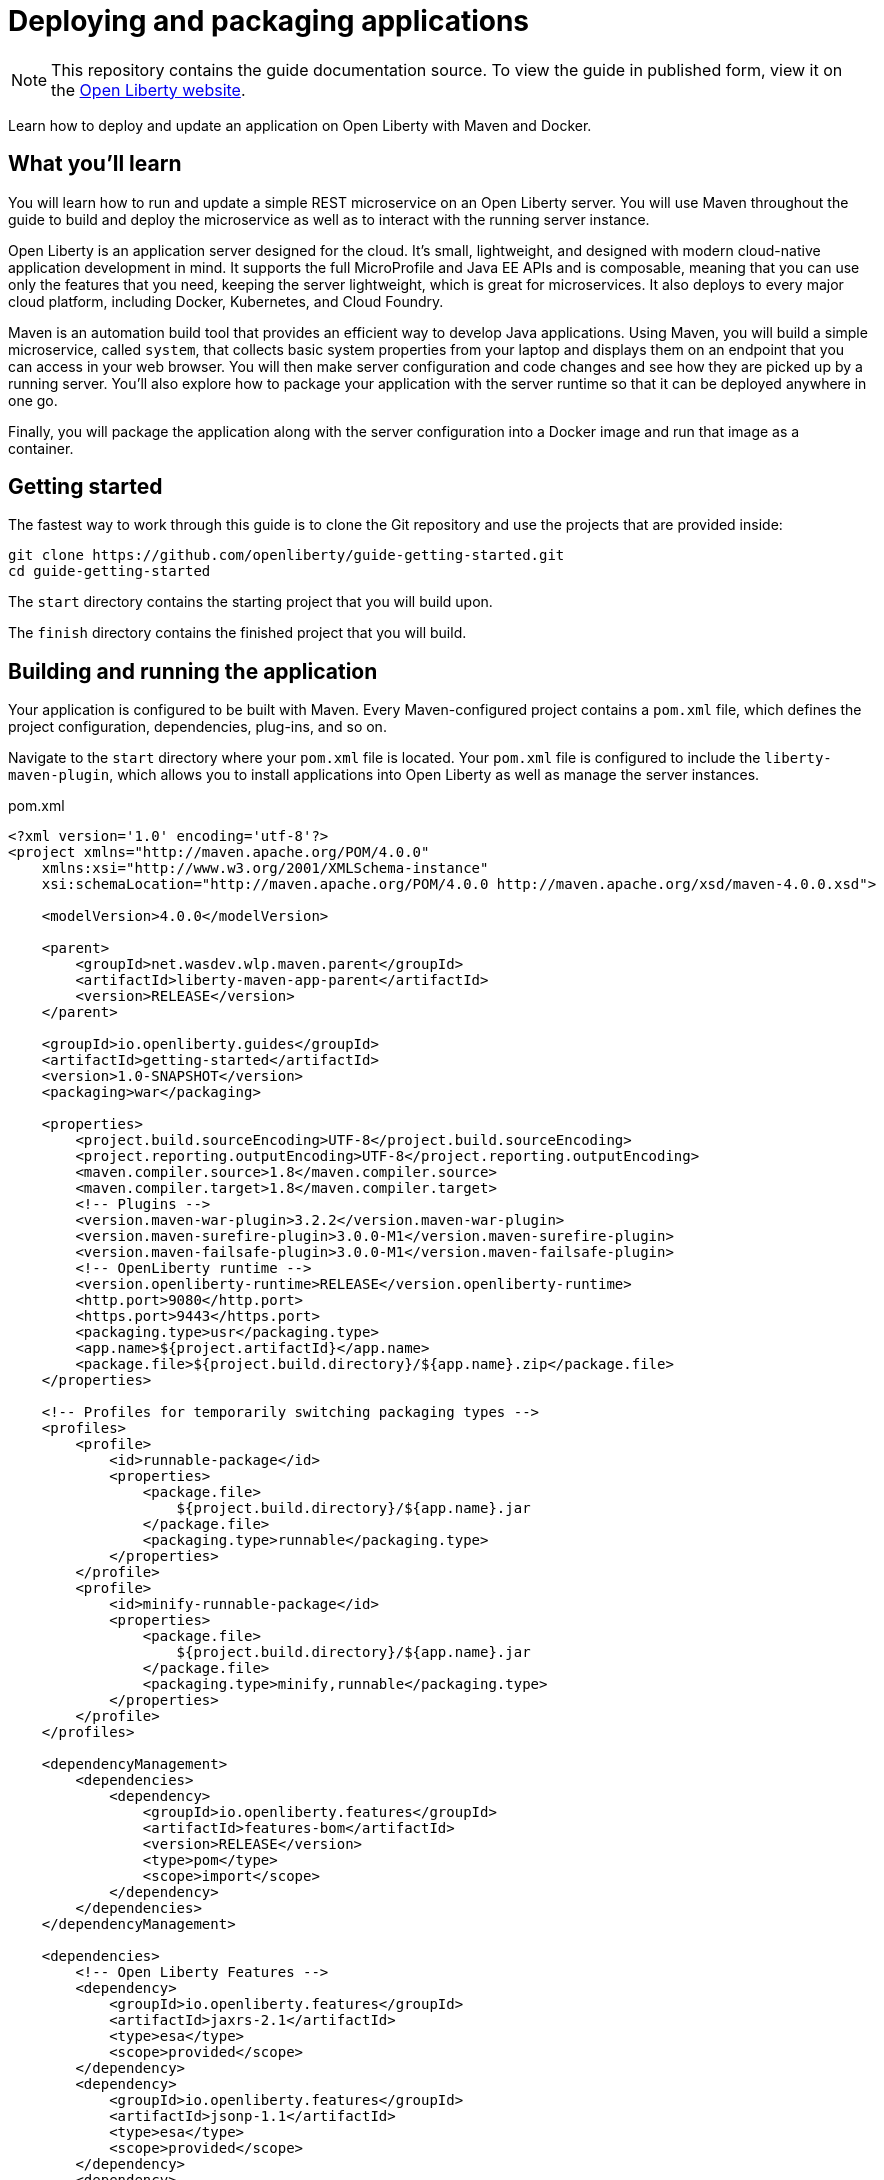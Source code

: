 // Licensed under Creative Commons Attribution-NoDerivatives
// 4.0 International (CC BY-ND 4.0)
//   https://creativecommons.org/licenses/by-nd/4.0/
//
// Contributors:
//     IBM Corporation
//
:projectid: getting-started
:page-layout: guide-multipane
:page-duration: 25 minutes
:page-releasedate: 2018-06-29
:page-guide-category: basic
:page-essential: true
:page-essential-order: 1
:page-description: Learn how to deploy and update an application on Open Liberty with Maven and Docker.
:page-tags: ['Getting Started', 'microservices', 'Docker', 'Maven']
:page-related-guides: ['maven-intro', 'rest-intro', 'docker']
:page-permalink: /guides/{projectid}
:common-includes: https://raw.githubusercontent.com/OpenLiberty/guides-common/master
:source-highlighter: prettify
:page-seo-title: Open Liberty tutorial
:page-seo-description: Find out how to run microservices on Open Liberty
:guide-author: Open Liberty
= Deploying and packaging applications

[.hidden]
NOTE: This repository contains the guide documentation source. To view the guide in published form, view it on the https://openliberty.io/guides/{projectid}.html[Open Liberty website].

Learn how to deploy and update an application on Open Liberty with Maven and Docker.

== What you'll learn

You will learn how to run and update a simple REST microservice on an Open Liberty server.
You will use Maven throughout the guide to build and deploy the microservice as well as
to interact with the running server instance.

Open Liberty is an application server designed for the cloud. It's small, lightweight,
and designed with modern cloud-native application development in mind. It supports the
full MicroProfile and Java EE APIs and is composable, meaning that you can use only the
features that you need, keeping the server lightweight, which is great for microservices.
It also deploys to every major cloud platform, including Docker, Kubernetes, and Cloud
Foundry.

Maven is an automation build tool that provides an efficient way to develop Java applications.
Using Maven, you will build a simple microservice, called `system`, that collects basic
system properties from your laptop and displays them on an endpoint that you can access
in your web browser. You will then make server configuration and code changes and see how
they are picked up by a running server. You'll also explore how to package your application
with the server runtime so that it can be deployed anywhere in one go.

Finally, you will package the application along with the server configuration into a Docker
image and run that image as a container.


// =================================================================================================
// Getting Started
// =================================================================================================
[role='command']
////
 Copyright (c) 2017, 2019 IBM Corporation and others.
 Licensed under Creative Commons Attribution-NoDerivatives
 4.0 International (CC BY-ND 4.0)
   https://creativecommons.org/licenses/by-nd/4.0/
 Contributors:
     IBM Corporation
////
== Getting started

The fastest way to work through this guide is to clone the Git repository and use the projects that are provided inside:

[source, role="command", subs="attributes"]
----
git clone https://github.com/openliberty/guide-{projectid}.git
cd guide-{projectid}
----

The `start` directory contains the starting project that you will build upon.

The `finish` directory contains the finished project that you will build.

// no "try what you'll build" necessary in this guide


// =================================================================================================
// Building and running the application
// =================================================================================================

== Building and running the application

Your application is configured to be built with Maven. Every Maven-configured project
contains a [hotspot]`pom.xml` file, which defines the project configuration, dependencies, plug-ins,
and so on.

Navigate to the `start` directory where your [hotspot]`pom.xml` file is located. Your `pom.xml` file
is configured to include the [hotspot=168-190]`liberty-maven-plugin`, which allows
you to install applications into Open Liberty as well as manage the server instances.

pom.xml
[source, XML, linenums, role="code_column"]
----
<?xml version='1.0' encoding='utf-8'?>
<project xmlns="http://maven.apache.org/POM/4.0.0"
    xmlns:xsi="http://www.w3.org/2001/XMLSchema-instance"
    xsi:schemaLocation="http://maven.apache.org/POM/4.0.0 http://maven.apache.org/xsd/maven-4.0.0.xsd">

    <modelVersion>4.0.0</modelVersion>

    <parent>
        <groupId>net.wasdev.wlp.maven.parent</groupId>
        <artifactId>liberty-maven-app-parent</artifactId>
        <version>RELEASE</version>
    </parent>

    <groupId>io.openliberty.guides</groupId>
    <artifactId>getting-started</artifactId>
    <version>1.0-SNAPSHOT</version>
    <packaging>war</packaging>

    <properties>
        <project.build.sourceEncoding>UTF-8</project.build.sourceEncoding>
        <project.reporting.outputEncoding>UTF-8</project.reporting.outputEncoding>
        <maven.compiler.source>1.8</maven.compiler.source>
        <maven.compiler.target>1.8</maven.compiler.target>
        <!-- Plugins -->
        <version.maven-war-plugin>3.2.2</version.maven-war-plugin>
        <version.maven-surefire-plugin>3.0.0-M1</version.maven-surefire-plugin>
        <version.maven-failsafe-plugin>3.0.0-M1</version.maven-failsafe-plugin>
        <!-- OpenLiberty runtime -->
        <version.openliberty-runtime>RELEASE</version.openliberty-runtime>
        <http.port>9080</http.port>
        <https.port>9443</https.port>
        <packaging.type>usr</packaging.type>
        <app.name>${project.artifactId}</app.name>
        <package.file>${project.build.directory}/${app.name}.zip</package.file>
    </properties>

    <!-- Profiles for temporarily switching packaging types -->
    <profiles>
        <profile>
            <id>runnable-package</id>
            <properties>
                <package.file>
                    ${project.build.directory}/${app.name}.jar
                </package.file>
                <packaging.type>runnable</packaging.type>
            </properties>
        </profile>
        <profile>
            <id>minify-runnable-package</id>
            <properties>
                <package.file>
                    ${project.build.directory}/${app.name}.jar
                </package.file>
                <packaging.type>minify,runnable</packaging.type>
            </properties>
        </profile>
    </profiles>

    <dependencyManagement>
        <dependencies>
            <dependency>
                <groupId>io.openliberty.features</groupId>
                <artifactId>features-bom</artifactId>
                <version>RELEASE</version>
                <type>pom</type>
                <scope>import</scope>
            </dependency>
        </dependencies>
    </dependencyManagement>

    <dependencies>
        <!-- Open Liberty Features -->
        <dependency>
            <groupId>io.openliberty.features</groupId>
            <artifactId>jaxrs-2.1</artifactId>
            <type>esa</type>
            <scope>provided</scope>
        </dependency>
        <dependency>
            <groupId>io.openliberty.features</groupId>
            <artifactId>jsonp-1.1</artifactId>
            <type>esa</type>
            <scope>provided</scope>
        </dependency>
        <dependency>
            <groupId>io.openliberty.features</groupId>
            <artifactId>cdi-2.0</artifactId>
            <type>esa</type>
            <scope>provided</scope>
        </dependency>
        <dependency>
            <groupId>io.openliberty.features</groupId>
            <artifactId>mpMetrics-2.0</artifactId>
            <type>esa</type>
            <scope>provided</scope>
        </dependency>
        <dependency>
            <groupId>io.openliberty.features</groupId>
            <artifactId>mpHealth-2.0</artifactId>
            <type>esa</type>
            <scope>provided</scope>
        </dependency>
        <!-- For tests -->
        <dependency>
            <groupId>junit</groupId>
            <artifactId>junit</artifactId>
            <version>4.12</version>
            <scope>test</scope>
        </dependency>
        <dependency>
            <groupId>org.apache.cxf</groupId>
            <artifactId>cxf-rt-rs-client</artifactId>
            <version>3.2.6</version>
            <scope>test</scope>
        </dependency>
        <dependency>
            <groupId>org.apache.cxf</groupId>
            <artifactId>cxf-rt-rs-extension-providers</artifactId>
            <version>3.2.6</version>
            <scope>test</scope>
        </dependency>
        <dependency>
            <groupId>org.glassfish</groupId>
            <artifactId>javax.json</artifactId>
            <version>1.0.4</version>
            <scope>test</scope>
        </dependency>
        <!-- Support for JDK 9 and above -->
        <dependency>
            <groupId>javax.xml.bind</groupId>
            <artifactId>jaxb-api</artifactId>
            <version>2.3.1</version>
	    <scope>test</scope>
        </dependency>
        <dependency>
            <groupId>com.sun.xml.bind</groupId>
            <artifactId>jaxb-core</artifactId>
            <version>2.3.0.1</version>
	    <scope>test</scope>
        </dependency>
        <dependency>
            <groupId>com.sun.xml.bind</groupId>
            <artifactId>jaxb-impl</artifactId>
            <version>2.3.2</version>
	    <scope>test</scope>
        </dependency>
        <dependency>
            <groupId>javax.activation</groupId>
            <artifactId>activation</artifactId>
            <version>1.1.1</version>
	    <scope>test</scope>
        </dependency>
    </dependencies>

    <build>
        <finalName>${project.artifactId}</finalName>
        <plugins>
            <plugin>
                <groupId>org.apache.maven.plugins</groupId>
                <artifactId>maven-war-plugin</artifactId>
                <version>${version.maven-war-plugin}</version>
                <configuration>
                    <failOnMissingWebXml>false</failOnMissingWebXml>
                    <packagingExcludes>pom.xml</packagingExcludes>
                </configuration>
            </plugin>
            <!-- Enable liberty-maven plugin -->
            <plugin>
                <groupId>net.wasdev.wlp.maven.plugins</groupId>
                <artifactId>liberty-maven-plugin</artifactId>
                <configuration>
                    <assemblyArtifact>
                        <groupId>io.openliberty</groupId>
                        <artifactId>openliberty-runtime</artifactId>
                        <version>${version.openliberty-runtime}</version>
                        <type>zip</type>
                    </assemblyArtifact>
                    <serverName>GettingStartedServer</serverName>
                    <stripVersion>true</stripVersion>
                    <configFile>src/main/liberty/config/server.xml</configFile>
                    <looseApplication>true</looseApplication>
                    <packageFile>${package.file}</packageFile>
                    <include>${packaging.type}</include>
                    <bootstrapProperties>
                        <default.http.port>${http.port}</default.http.port>
                        <default.https.port>${https.port}</default.https.port>
                        <app.context.root>${app.name}</app.context.root>
                    </bootstrapProperties>
                </configuration>
            </plugin>
            <!-- Plugin to run unit tests -->
            <plugin>
                <groupId>org.apache.maven.plugins</groupId>
                <artifactId>maven-surefire-plugin</artifactId>
                <version>${version.maven-surefire-plugin}</version>
                <executions>
                    <execution>
                        <phase>test</phase>
                        <id>default-test</id>
                        <configuration>
                            <excludes>
                                <exclude>**/it/**</exclude>
                            </excludes>
                            <reportsDirectory>
                                ${project.build.directory}/test-reports/unit
                            </reportsDirectory>
                        </configuration>
                    </execution>
                </executions>
                <configuration>
                    <skipTests>${skipTests}</skipTests>
                </configuration>
            </plugin>
            <!-- Plugin to run functional tests -->
            <plugin>
                <groupId>org.apache.maven.plugins</groupId>
                <artifactId>maven-failsafe-plugin</artifactId>
                <version>${version.maven-failsafe-plugin}</version>
                <executions>
                    <execution>
                        <phase>integration-test</phase>
                        <id>integration-test</id>
                        <goals>
                            <goal>integration-test</goal>
                        </goals>
                        <configuration>
                            <includes>
                                <include>**/it/**</include>
                            </includes>
                            <systemPropertyVariables>
                                <liberty.test.port>${http.port}</liberty.test.port>
                                <war.name>${app.name}</war.name>
                            </systemPropertyVariables>
                        </configuration>
                    </execution>
                    <execution>
                        <id>verify-results</id>
                        <goals>
                            <goal>verify</goal>
                        </goals>
                    </execution>
                </executions>
                <configuration>
                    <summaryFile>
                        ${project.build.directory}/test-reports/it/failsafe-summary.xml
                    </summaryFile>
                    <reportsDirectory>
                        ${project.build.directory}/test-reports/it
                    </reportsDirectory>
                </configuration>
            </plugin>
        </plugins>
    </build>
</project>
----

To begin, build the `system` microservice that is provided and deploy it to Open Liberty
by running the Maven `install` phase and the Maven `liberty:run-server` goal from the
`start` directory:

[role='command']
```
mvn install liberty:run-server
```

The `mvn` command initiates a Maven build, during which the `target` directory is created
to store all build-related files.

The `install` argument specifies the Maven `install` phase. During this phase, the
application is built and packaged into a `.war` file, an Open Liberty server runtime is
downloaded and installed into the `target/liberty/wlp` directory, a server instance is
created and configured in the `target/liberty/wlp/usr/servers/GettingStartedServer`
directory, and the application is installed into that server via https://www.ibm.com/support/knowledgecenter/en/SSEQTP_liberty/com.ibm.websphere.wlp.doc/ae/rwlp_loose_applications.html[loose config^].

The `liberty:run-server` argument specifies the Open Liberty `run-server` goal, which
starts an Open Liberty server instance in the foreground.

For more information on the Liberty Maven plug-in, see its https://github.com/WASdev/ci.maven[GitHub repository^].

When the server begins starting up, various messages display in your active shell. Wait
for the following message, which indicates that the server startup is complete:

[source, role="no_copy"]
----
[INFO] [AUDIT] CWWKF0011I: The server GettingStartedServer is ready to run a smarter planet.
----

To access the `system` microservice, visit the http://localhost:9080/system/properties[http://localhost:9080/system/properties^] URL,
and you'll see a list of the various system properties of your JVM:

[source, JSON, role="no_copy"]
----
{
    "os.name": "Mac OS X",
    "java.version": "1.8.0_151",
    ...
}
----

Later, when you need to stop the server, simply press `CTRL+C` in the shell session where
you ran the server, or run the `liberty:stop-server` goal from the `start` directory in
another shell session:

[role='command']
```
mvn liberty:stop-server
```

// =================================================================================================
// Updating the server configuration without restarting the server
// =================================================================================================

== Updating the server configuration without restarting the server

When you update the server configuration files, you can run the `mvn package` command to
invoke the Maven `package` phase that executes various Maven goals that repackage the
server.

Try updating the server configuration while the server is running. If you stopped the
server, start it again before you proceed. The `system` microservice does not currently
include health monitoring to report whether the server and the microservice that it runs
are healthy. You can add health reports with the MicroProfile Health feature, which adds
a `/health` endpoint to your application. If you try to access this endpoint now at the
http://localhost:9080/health/[http://localhost:9080/health/^] URL, you see a 404 error because the `/health` endpoint
does not yet exist:

[source, role="no_copy"]
----
Error 404: java.io.FileNotFoundException: SRVE0190E: File not found: /health
----

To add the MicroProfile Health feature to the server, include the [hotspot=7]`mpHealth`
feature in the [hotspot]`server.xml`.

[role="code_command hotspot", subs="quotes"]
----
#Replace the server configuration file.#
`src/main/liberty/config/server.xml`
----

server.xml
[source, xml, linenums, role='code_column']
----
<server description="Sample Liberty server">
    <featureManager>
        <feature>jaxrs-2.1</feature>
        <feature>jsonp-1.1</feature>
        <feature>cdi-2.0</feature>
        <feature>mpMetrics-2.0</feature>
        <feature>mpHealth-2.0</feature>
        <feature>mpConfig-1.3</feature>
    </featureManager>

    <applicationManager autoExpand="true" />
    <quickStartSecurity userName="admin" userPassword="adminpwd" />
    <keyStore id="defaultKeyStore" password="mpKeystore" />
    <httpEndpoint host="*" httpPort="${default.http.port}"
        httpsPort="${default.https.port}" id="defaultHttpEndpoint"/>

    <variable name="io_openliberty_guides_system_inMaintenance" value="false"/>

    <webApplication location="getting-started.war" contextRoot="/"/>
</server>
----

Next, open a new shell session, navigate to the `start` directory, and repackage the server:
[role='command']
```
mvn package
```

When enabled, the [hotspot=7]`mpHealth` feature automatically adds a `/health` endpoint
to the application. You can see the server being updated in the server log that's
displayed in your first shell session:

[source, role="no_copy"]
----
[INFO] [AUDIT] CWWKG0016I: Starting server configuration update.
[INFO] [AUDIT] CWWKT0017I: Web application removed (default_host): http://foo:9080/
[INFO] [AUDIT] CWWKZ0009I: The application io.openliberty.guides.getting-started has stopped successfully.
[INFO] [AUDIT] CWWKG0017I: The server configuration was successfully updated in 0.284 seconds.
[INFO] [AUDIT] CWWKT0016I: Web application available (default_host): http://foo:9080/health/
[INFO] [AUDIT] CWWKF0012I: The server installed the following features: [mpHealth-1.0].
[INFO] [AUDIT] CWWKF0008I: Feature update completed in 0.285 seconds.
[INFO] [AUDIT] CWWKT0016I: Web application available (default_host): http://foo:9080/
[INFO] [AUDIT] CWWKZ0003I: The application io.openliberty.guides.getting-started updated in 0.173 seconds.
----

Try to access the `/health` endpoint again by visiting the http://localhost:9080/health[http://localhost:9080/health^]
URL. This time you'll see the following JSON:

[source, JSON, role="no_copy"]
----
{
    "checks":[],
    "outcome":"UP"
}
----

You now have a means of verifying if your server is up and running.


// =================================================================================================
// Updating the source code without restarting the server
// =================================================================================================

== Updating the source code without restarting the server

The JAX-RS application that contains your `system` microservice is configured as a loose
application, meaning that it runs in a server from its `.class` file and other artifacts.
Open Liberty automatically monitors these artifacts, and whenever they are updated, it
updates the running server without the need for the server to be restarted.

Take a look at your [hotspot file=0]`pom.xml` file.

The loose application support is enabled with the [hotspot=181 file=0]`<looseApplication/>`
element in the [hotspot=168-190 file=0]`liberty-maven-plugin` plug-in.

pom.xml
[source, XML, linenums, role="code_column"]
----
<?xml version='1.0' encoding='utf-8'?>
<project xmlns="http://maven.apache.org/POM/4.0.0"
    xmlns:xsi="http://www.w3.org/2001/XMLSchema-instance"
    xsi:schemaLocation="http://maven.apache.org/POM/4.0.0 http://maven.apache.org/xsd/maven-4.0.0.xsd">

    <modelVersion>4.0.0</modelVersion>

    <parent>
        <groupId>net.wasdev.wlp.maven.parent</groupId>
        <artifactId>liberty-maven-app-parent</artifactId>
        <version>RELEASE</version>
    </parent>

    <groupId>io.openliberty.guides</groupId>
    <artifactId>getting-started</artifactId>
    <version>1.0-SNAPSHOT</version>
    <packaging>war</packaging>

    <properties>
        <project.build.sourceEncoding>UTF-8</project.build.sourceEncoding>
        <project.reporting.outputEncoding>UTF-8</project.reporting.outputEncoding>
        <maven.compiler.source>1.8</maven.compiler.source>
        <maven.compiler.target>1.8</maven.compiler.target>
        <!-- Plugins -->
        <version.maven-war-plugin>3.2.2</version.maven-war-plugin>
        <version.maven-surefire-plugin>3.0.0-M1</version.maven-surefire-plugin>
        <version.maven-failsafe-plugin>3.0.0-M1</version.maven-failsafe-plugin>
        <!-- OpenLiberty runtime -->
        <version.openliberty-runtime>RELEASE</version.openliberty-runtime>
        <http.port>9080</http.port>
        <https.port>9443</https.port>
        <packaging.type>usr</packaging.type>
        <app.name>${project.artifactId}</app.name>
        <package.file>${project.build.directory}/${app.name}.zip</package.file>
    </properties>

    <!-- Profiles for temporarily switching packaging types -->
    <profiles>
        <profile>
            <id>runnable-package</id>
            <properties>
                <package.file>
                    ${project.build.directory}/${app.name}.jar
                </package.file>
                <packaging.type>runnable</packaging.type>
            </properties>
        </profile>
        <profile>
            <id>minify-runnable-package</id>
            <properties>
                <package.file>
                    ${project.build.directory}/${app.name}.jar
                </package.file>
                <packaging.type>minify,runnable</packaging.type>
            </properties>
        </profile>
    </profiles>

    <dependencyManagement>
        <dependencies>
            <dependency>
                <groupId>io.openliberty.features</groupId>
                <artifactId>features-bom</artifactId>
                <version>RELEASE</version>
                <type>pom</type>
                <scope>import</scope>
            </dependency>
        </dependencies>
    </dependencyManagement>

    <dependencies>
        <!-- Open Liberty Features -->
        <dependency>
            <groupId>io.openliberty.features</groupId>
            <artifactId>jaxrs-2.1</artifactId>
            <type>esa</type>
            <scope>provided</scope>
        </dependency>
        <dependency>
            <groupId>io.openliberty.features</groupId>
            <artifactId>jsonp-1.1</artifactId>
            <type>esa</type>
            <scope>provided</scope>
        </dependency>
        <dependency>
            <groupId>io.openliberty.features</groupId>
            <artifactId>cdi-2.0</artifactId>
            <type>esa</type>
            <scope>provided</scope>
        </dependency>
        <dependency>
            <groupId>io.openliberty.features</groupId>
            <artifactId>mpMetrics-2.0</artifactId>
            <type>esa</type>
            <scope>provided</scope>
        </dependency>
        <dependency>
            <groupId>io.openliberty.features</groupId>
            <artifactId>mpHealth-2.0</artifactId>
            <type>esa</type>
            <scope>provided</scope>
        </dependency>
        <!-- For tests -->
        <dependency>
            <groupId>junit</groupId>
            <artifactId>junit</artifactId>
            <version>4.12</version>
            <scope>test</scope>
        </dependency>
        <dependency>
            <groupId>org.apache.cxf</groupId>
            <artifactId>cxf-rt-rs-client</artifactId>
            <version>3.2.6</version>
            <scope>test</scope>
        </dependency>
        <dependency>
            <groupId>org.apache.cxf</groupId>
            <artifactId>cxf-rt-rs-extension-providers</artifactId>
            <version>3.2.6</version>
            <scope>test</scope>
        </dependency>
        <dependency>
            <groupId>org.glassfish</groupId>
            <artifactId>javax.json</artifactId>
            <version>1.0.4</version>
            <scope>test</scope>
        </dependency>
        <!-- Support for JDK 9 and above -->
        <dependency>
            <groupId>javax.xml.bind</groupId>
            <artifactId>jaxb-api</artifactId>
            <version>2.3.1</version>
	    <scope>test</scope>
        </dependency>
        <dependency>
            <groupId>com.sun.xml.bind</groupId>
            <artifactId>jaxb-core</artifactId>
            <version>2.3.0.1</version>
	    <scope>test</scope>
        </dependency>
        <dependency>
            <groupId>com.sun.xml.bind</groupId>
            <artifactId>jaxb-impl</artifactId>
            <version>2.3.2</version>
	    <scope>test</scope>
        </dependency>
        <dependency>
            <groupId>javax.activation</groupId>
            <artifactId>activation</artifactId>
            <version>1.1.1</version>
	    <scope>test</scope>
        </dependency>
    </dependencies>

    <build>
        <finalName>${project.artifactId}</finalName>
        <plugins>
            <plugin>
                <groupId>org.apache.maven.plugins</groupId>
                <artifactId>maven-war-plugin</artifactId>
                <version>${version.maven-war-plugin}</version>
                <configuration>
                    <failOnMissingWebXml>false</failOnMissingWebXml>
                    <packagingExcludes>pom.xml</packagingExcludes>
                </configuration>
            </plugin>
            <!-- Enable liberty-maven plugin -->
            <plugin>
                <groupId>net.wasdev.wlp.maven.plugins</groupId>
                <artifactId>liberty-maven-plugin</artifactId>
                <configuration>
                    <assemblyArtifact>
                        <groupId>io.openliberty</groupId>
                        <artifactId>openliberty-runtime</artifactId>
                        <version>${version.openliberty-runtime}</version>
                        <type>zip</type>
                    </assemblyArtifact>
                    <serverName>GettingStartedServer</serverName>
                    <stripVersion>true</stripVersion>
                    <configFile>src/main/liberty/config/server.xml</configFile>
                    <looseApplication>true</looseApplication>
                    <packageFile>${package.file}</packageFile>
                    <include>${packaging.type}</include>
                    <bootstrapProperties>
                        <default.http.port>${http.port}</default.http.port>
                        <default.https.port>${https.port}</default.https.port>
                        <app.context.root>${app.name}</app.context.root>
                    </bootstrapProperties>
                </configuration>
            </plugin>
            <!-- Plugin to run unit tests -->
            <plugin>
                <groupId>org.apache.maven.plugins</groupId>
                <artifactId>maven-surefire-plugin</artifactId>
                <version>${version.maven-surefire-plugin}</version>
                <executions>
                    <execution>
                        <phase>test</phase>
                        <id>default-test</id>
                        <configuration>
                            <excludes>
                                <exclude>**/it/**</exclude>
                            </excludes>
                            <reportsDirectory>
                                ${project.build.directory}/test-reports/unit
                            </reportsDirectory>
                        </configuration>
                    </execution>
                </executions>
                <configuration>
                    <skipTests>${skipTests}</skipTests>
                </configuration>
            </plugin>
            <!-- Plugin to run functional tests -->
            <plugin>
                <groupId>org.apache.maven.plugins</groupId>
                <artifactId>maven-failsafe-plugin</artifactId>
                <version>${version.maven-failsafe-plugin}</version>
                <executions>
                    <execution>
                        <phase>integration-test</phase>
                        <id>integration-test</id>
                        <goals>
                            <goal>integration-test</goal>
                        </goals>
                        <configuration>
                            <includes>
                                <include>**/it/**</include>
                            </includes>
                            <systemPropertyVariables>
                                <liberty.test.port>${http.port}</liberty.test.port>
                                <war.name>${app.name}</war.name>
                            </systemPropertyVariables>
                        </configuration>
                    </execution>
                    <execution>
                        <id>verify-results</id>
                        <goals>
                            <goal>verify</goal>
                        </goals>
                    </execution>
                </executions>
                <configuration>
                    <summaryFile>
                        ${project.build.directory}/test-reports/it/failsafe-summary.xml
                    </summaryFile>
                    <reportsDirectory>
                        ${project.build.directory}/test-reports/it
                    </reportsDirectory>
                </configuration>
            </plugin>
        </plugins>
    </build>
</project>
----

Try updating the source code while the server is running. At the moment, the `/health`
endpoint reports whether or not the server is running, but the endpoint doesn't provide
any details on the microservices that are running inside of the server.

MicroProfile Health offers health checks for both readiness and liveness. A readiness
check allows third-party services, such as Kubernetes, to know if the microservice is
ready to process requests. A liveness check allows third-party services to determine if
the microservice is running.

[role="code_command hotspot file=1", subs="quotes"]
----
#Create the `SystemReadinessCheck` class.#
`src/main/java/io/openliberty/sample/system/SystemReadinessCheck.java`
----

SystemReadinessCheck.java
[source, java, linenums, role='code_column']
----
package io.openliberty.sample.system;

import javax.enterprise.context.ApplicationScoped;

import javax.inject.Inject;
import javax.inject.Provider;

import org.eclipse.microprofile.config.inject.ConfigProperty;
import org.eclipse.microprofile.health.Readiness;
import org.eclipse.microprofile.health.HealthCheck;
import org.eclipse.microprofile.health.HealthCheckResponse;
import org.eclipse.microprofile.health.HealthCheckResponseBuilder;

@Readiness
@ApplicationScoped
public class SystemReadinessCheck implements HealthCheck {

    @Inject
    @ConfigProperty(name = "io_openliberty_guides_system_inMaintenance")
    Provider<String> inMaintenance;

    @Override
    public HealthCheckResponse call() {
        HealthCheckResponseBuilder builder = HealthCheckResponse.named(
		SystemResource.class.getSimpleName() + " readiness check");
        if (inMaintenance != null && inMaintenance.get().equalsIgnoreCase("true")) {
            return builder.withData("services", "not available").down().build();
        }
        return builder.withData("services", "available").up().build();
    }

}
----

The [hotspot=16-32 file=1]`SystemReadinessCheck` class verifies that the `system`
microservice is not in maintenance by checking a config property.

[role="code_command hotspot file=2", subs="quotes"]
----
#Create the `SystemLivenessCheck` class.#
`src/main/java/io/openliberty/sample/system/SystemLivenessCheck.java`
----

SystemLivenessCheck.java
[source, java, linenums, role='code_column']
----
package io.openliberty.sample.system;

import javax.enterprise.context.ApplicationScoped;

import java.lang.management.MemoryMXBean;
import java.lang.management.ManagementFactory;

import org.eclipse.microprofile.health.Liveness;
import org.eclipse.microprofile.health.HealthCheck;
import org.eclipse.microprofile.health.HealthCheckResponse;

@Liveness
@ApplicationScoped
public class SystemLivenessCheck implements HealthCheck {

    @Override
    public HealthCheckResponse call() {
        MemoryMXBean memBean = ManagementFactory.getMemoryMXBean();
        long memUsed = memBean.getHeapMemoryUsage().getUsed();
        long memMax = memBean.getHeapMemoryUsage().getMax();

        return HealthCheckResponse.named(
            SystemResource.class.getSimpleName() + " liveness check")
                                  .withData("memory used", memUsed)
                                  .withData("memory max", memMax)
                                  .state(memUsed < memMax * 0.9).build();
    }

}
----

The [hotspot=14-29 file=2]`SystemLivenessCheck` class reports a status of `DOWN` if
the microservice uses over 90% of the maximum amount of memory.

Next, recompile the application:
[role='command']
```
mvn compile
```

The following messages display in your first shell session:

[source, role="no_copy"]
----
[INFO] [AUDIT] CWWKT0017I: Web application removed (default_host): http://foo:9080/
[INFO] [AUDIT] CWWKZ0009I: The application io.openliberty.guides.getting-started has stopped successfully.
[INFO] [AUDIT] CWWKT0016I: Web application available (default_host): http://foo:9080/
[INFO] [AUDIT] CWWKZ0003I: The application io.openliberty.guides.getting-started updated in 0.136 seconds.
----

Access the `/health` endpoint again by visiting the http://localhost:9080/health[http://localhost:9080/health^] URL.
This time you see the overall status of your server as well as the aggregated data of the
liveness and readiness checks for the `system` microservice:

[source, JSON, role="no_copy"]
----
{
   "checks":[
      {
         "data":{
            "services":"available"
         },
         "name":"SystemResource readiness check",
         "status":"UP"
      },
      {
         "data":{
            "memory used":81064480,
            "memory max":4294967296
         },
         "name":"SystemResource liveness check",
         "status":"UP"
      }
   ],
   "status":"UP"
}
----

You can also access the `/health/ready` endpoint by visiting the http://localhost:9080/health/ready[http://localhost:9080/health/ready^]
URL to view the data from the readiness health check. Similarily, access the `/health/live`
endpoint by visiting the http://localhost:9080/health/live[http://localhost:9080/health/live^]
URL to view the data from the liveness health check.

Making code changes and recompiling is fast and straightforward. Maven only rebuilds the
`.class` files and artifacts that changed, and the server picks these up automatically
without needing to be restarted.


// =================================================================================================
// Checking the Open Liberty server logs
// =================================================================================================

== Checking the Open Liberty server logs

While the server is running in the foreground, it displays various console messages in
the shell. These messages are also logged to the `target/liberty/wlp/usr/servers/GettingStartedServer/logs/console.log`
file. You can find the complete server logs in the `target/liberty/wlp/usr/servers/GettingStartedServer/logs`
directory. The `console.log` and `messages.log` files are the primary log files that contain
console output of the running application and the server. More logs are created when run
time errors occur or whenever tracing is enabled. You can find the error logs in the
`ffdc` directory and the tracing logs in the `trace.log` file.

In addition to the log files that are generated automatically, you can enable logging of
specific Java packages or classes by using the `<logging/>` element:

[source, XML, role="no_copy"]
```
<logging traceSpecification="<component_1>=<level>:<component_2>=<level>:..."/>
```

The `component` element is a Java package or class, and the `level` element is one
of the following logging levels: `off`, `fatal`, `severe`, `warning`, `audit`, `info`,
`config`, `detail`, `fine`, `finer`, `finest`, `all`.

Try enabling detailed logging of the MicroProfile Health feature by adding the
[hotspot=14]`<logging/>` element to your configuration file.

[role="code_command hotspot" subs="quotes"]
----
#Replace the server configuration file.#
`src/main/liberty/config/server.xml`
----

server.xml
[source, XML, linenums, role="code_column"]
----
<server description="Sample Liberty server">
    <featureManager>
        <feature>jaxrs-2.1</feature>
        <feature>jsonp-1.1</feature>
        <feature>cdi-2.0</feature>
        <feature>mpMetrics-2.0</feature>
        <feature>mpHealth-2.0</feature>
        <feature>mpConfig-1.3</feature>
    </featureManager>

    <applicationManager autoExpand="true" />
    <quickStartSecurity userName="admin" userPassword="adminpwd" />
    <keyStore id="defaultKeyStore" password="mpKeystore" />
    <logging traceSpecification="com.ibm.ws.microprofile.health.*=all" />
    <httpEndpoint host="*" httpPort="${default.http.port}"
        httpsPort="${default.https.port}" id="defaultHttpEndpoint"/>

    <variable name="io_openliberty_guides_system_inMaintenance" value="false"/>

    <webApplication location="getting-started.war" contextRoot="/"/>
</server>
----

Next, repackage the server:
[role='command']
```
mvn package
```

Now, when you visit the `/health` endpoint, additional traces are logged into the `trace.log`
file.


// =================================================================================================
// Starting and stopping the Open Liberty server in the background
// =================================================================================================

== Starting and stopping the Open Liberty server in the background

Although you can start and stop the server in the foreground by using the Maven
`liberty:run-server` goal, you can also start and stop the server in the background with
the Maven `liberty:start-server` and `liberty:stop-server` goals:

[role='command']
----
mvn liberty:start-server
mvn liberty:stop-server
----


// =================================================================================================
// Running the application from a minimal runnable JAR
// =================================================================================================

== Running the application from a minimal runnable JAR

So far, Open Liberty has been running out of the `target/liberty/wlp` directory, which
effectively contains an Open Liberty server installation and the deployed application. The
final product of the Maven build is a server package for use in a continuous integration
pipeline and, ultimately, a production deployment.

Open Liberty supports a number of different server packages. The sample application
currently generates a `usr` package that contains the servers and application to be
extracted onto an Open Liberty installation.

The type of server package is configured with [hotspot=32 file=0]`<packaging.type/>` in
the [hotspot file=0]`pom.xml`.

Instead of creating a server package, you can generate a runnable JAR file that contains
the application along with a server runtime. This JAR can then be run anywhere and deploy
your application and server at the same time. To generate a runnable JAR, invoke the
[hotspot=39-47 file=0]`runnable-package` profile by using the `-P` flag:

[role='command']
```
mvn install -P runnable-package
```

The `-P` flag specifies the Maven profile to be run during the build. In this case, the
[hotspot=39-47 file=0]`runnable-package` profile is invoked, which temporarily overrides
the [hotspot=32 hotspot=45 file=0]`packaging.type` property from the `usr` package to the `runnable`
package. This property then propagates to the [hotspot=168-190 file=0]`liberty-maven-plugin`
plug-in, which generates the server package that you want.

When the build completes, you can find the runnable `getting-started.jar` file in the
`target` directory. By default, this JAR file comes with all the features available in
Open Liberty, including the entirety of Java EE and MicroProfile. As a result, this JAR
is over 100 MB. To omit the features that you don't need and package the JAR with only
the [hotspot=2-9 file=1]`features` that you defined in the [hotspot file=1]`server.xml` file, use
`minifiy,runnable` as the packaging type. To build a minimal runnable JAR, invoke the
[hotspot=48-56 file=0]`minify-runnable-package` profile by using the `-P` flag:

[role='command']
```
mvn install -P minify-runnable-package
```

The [hotspot=48-56 file=0]`minify-runnable-package` profile overrides the
[hotspot=32 hotspot=54 file=0]`packaging.type` property from the `usr` package to the `minify,runnable`
package and generates a runnable JAR file that contains only the [hotspot=2-9 file=1]`features` that you
explicitly enabled in your [hotspot file=1]`server.xml` file. As a result, the
generated JAR is only about 50 MB.

To run the JAR, first stop the server if it's running. Then, navigate to the `target`
directory and run the `java -jar` command:

[role='command']
```
java -jar getting-started.jar
```

When the server starts, visit the http://localhost:9080/system/properties[http://localhost:9080/system/properties^] URL to access
your application that is now running out of the minimal runnable JAR.

At this point, you can stop the server by pressing `CTRL+C` in the shell session that
the server runs in.

pom.xml
[source, XML, linenums, role="code_column"]
----
<?xml version='1.0' encoding='utf-8'?>
<project xmlns="http://maven.apache.org/POM/4.0.0"
    xmlns:xsi="http://www.w3.org/2001/XMLSchema-instance"
    xsi:schemaLocation="http://maven.apache.org/POM/4.0.0 http://maven.apache.org/xsd/maven-4.0.0.xsd">

    <modelVersion>4.0.0</modelVersion>

    <parent>
        <groupId>net.wasdev.wlp.maven.parent</groupId>
        <artifactId>liberty-maven-app-parent</artifactId>
        <version>RELEASE</version>
    </parent>

    <groupId>io.openliberty.guides</groupId>
    <artifactId>getting-started</artifactId>
    <version>1.0-SNAPSHOT</version>
    <packaging>war</packaging>

    <properties>
        <project.build.sourceEncoding>UTF-8</project.build.sourceEncoding>
        <project.reporting.outputEncoding>UTF-8</project.reporting.outputEncoding>
        <maven.compiler.source>1.8</maven.compiler.source>
        <maven.compiler.target>1.8</maven.compiler.target>
        <!-- Plugins -->
        <version.maven-war-plugin>3.2.2</version.maven-war-plugin>
        <version.maven-surefire-plugin>3.0.0-M1</version.maven-surefire-plugin>
        <version.maven-failsafe-plugin>3.0.0-M1</version.maven-failsafe-plugin>
        <!-- OpenLiberty runtime -->
        <version.openliberty-runtime>RELEASE</version.openliberty-runtime>
        <http.port>9080</http.port>
        <https.port>9443</https.port>
        <packaging.type>usr</packaging.type>
        <app.name>${project.artifactId}</app.name>
        <package.file>${project.build.directory}/${app.name}.zip</package.file>
    </properties>

    <!-- Profiles for temporarily switching packaging types -->
    <profiles>
        <profile>
            <id>runnable-package</id>
            <properties>
                <package.file>
                    ${project.build.directory}/${app.name}.jar
                </package.file>
                <packaging.type>runnable</packaging.type>
            </properties>
        </profile>
        <profile>
            <id>minify-runnable-package</id>
            <properties>
                <package.file>
                    ${project.build.directory}/${app.name}.jar
                </package.file>
                <packaging.type>minify,runnable</packaging.type>
            </properties>
        </profile>
    </profiles>

    <dependencyManagement>
        <dependencies>
            <dependency>
                <groupId>io.openliberty.features</groupId>
                <artifactId>features-bom</artifactId>
                <version>RELEASE</version>
                <type>pom</type>
                <scope>import</scope>
            </dependency>
        </dependencies>
    </dependencyManagement>

    <dependencies>
        <!-- Open Liberty Features -->
        <dependency>
            <groupId>io.openliberty.features</groupId>
            <artifactId>jaxrs-2.1</artifactId>
            <type>esa</type>
            <scope>provided</scope>
        </dependency>
        <dependency>
            <groupId>io.openliberty.features</groupId>
            <artifactId>jsonp-1.1</artifactId>
            <type>esa</type>
            <scope>provided</scope>
        </dependency>
        <dependency>
            <groupId>io.openliberty.features</groupId>
            <artifactId>cdi-2.0</artifactId>
            <type>esa</type>
            <scope>provided</scope>
        </dependency>
        <dependency>
            <groupId>io.openliberty.features</groupId>
            <artifactId>mpMetrics-2.0</artifactId>
            <type>esa</type>
            <scope>provided</scope>
        </dependency>
        <dependency>
            <groupId>io.openliberty.features</groupId>
            <artifactId>mpHealth-2.0</artifactId>
            <type>esa</type>
            <scope>provided</scope>
        </dependency>
        <!-- For tests -->
        <dependency>
            <groupId>junit</groupId>
            <artifactId>junit</artifactId>
            <version>4.12</version>
            <scope>test</scope>
        </dependency>
        <dependency>
            <groupId>org.apache.cxf</groupId>
            <artifactId>cxf-rt-rs-client</artifactId>
            <version>3.2.6</version>
            <scope>test</scope>
        </dependency>
        <dependency>
            <groupId>org.apache.cxf</groupId>
            <artifactId>cxf-rt-rs-extension-providers</artifactId>
            <version>3.2.6</version>
            <scope>test</scope>
        </dependency>
        <dependency>
            <groupId>org.glassfish</groupId>
            <artifactId>javax.json</artifactId>
            <version>1.0.4</version>
            <scope>test</scope>
        </dependency>
        <!-- Support for JDK 9 and above -->
        <dependency>
            <groupId>javax.xml.bind</groupId>
            <artifactId>jaxb-api</artifactId>
            <version>2.3.1</version>
	    <scope>test</scope>
        </dependency>
        <dependency>
            <groupId>com.sun.xml.bind</groupId>
            <artifactId>jaxb-core</artifactId>
            <version>2.3.0.1</version>
	    <scope>test</scope>
        </dependency>
        <dependency>
            <groupId>com.sun.xml.bind</groupId>
            <artifactId>jaxb-impl</artifactId>
            <version>2.3.2</version>
	    <scope>test</scope>
        </dependency>
        <dependency>
            <groupId>javax.activation</groupId>
            <artifactId>activation</artifactId>
            <version>1.1.1</version>
	    <scope>test</scope>
        </dependency>
    </dependencies>

    <build>
        <finalName>${project.artifactId}</finalName>
        <plugins>
            <plugin>
                <groupId>org.apache.maven.plugins</groupId>
                <artifactId>maven-war-plugin</artifactId>
                <version>${version.maven-war-plugin}</version>
                <configuration>
                    <failOnMissingWebXml>false</failOnMissingWebXml>
                    <packagingExcludes>pom.xml</packagingExcludes>
                </configuration>
            </plugin>
            <!-- Enable liberty-maven plugin -->
            <plugin>
                <groupId>net.wasdev.wlp.maven.plugins</groupId>
                <artifactId>liberty-maven-plugin</artifactId>
                <configuration>
                    <assemblyArtifact>
                        <groupId>io.openliberty</groupId>
                        <artifactId>openliberty-runtime</artifactId>
                        <version>${version.openliberty-runtime}</version>
                        <type>zip</type>
                    </assemblyArtifact>
                    <serverName>GettingStartedServer</serverName>
                    <stripVersion>true</stripVersion>
                    <configFile>src/main/liberty/config/server.xml</configFile>
                    <looseApplication>true</looseApplication>
                    <packageFile>${package.file}</packageFile>
                    <include>${packaging.type}</include>
                    <bootstrapProperties>
                        <default.http.port>${http.port}</default.http.port>
                        <default.https.port>${https.port}</default.https.port>
                        <app.context.root>${app.name}</app.context.root>
                    </bootstrapProperties>
                </configuration>
            </plugin>
            <!-- Plugin to run unit tests -->
            <plugin>
                <groupId>org.apache.maven.plugins</groupId>
                <artifactId>maven-surefire-plugin</artifactId>
                <version>${version.maven-surefire-plugin}</version>
                <executions>
                    <execution>
                        <phase>test</phase>
                        <id>default-test</id>
                        <configuration>
                            <excludes>
                                <exclude>**/it/**</exclude>
                            </excludes>
                            <reportsDirectory>
                                ${project.build.directory}/test-reports/unit
                            </reportsDirectory>
                        </configuration>
                    </execution>
                </executions>
                <configuration>
                    <skipTests>${skipTests}</skipTests>
                </configuration>
            </plugin>
            <!-- Plugin to run functional tests -->
            <plugin>
                <groupId>org.apache.maven.plugins</groupId>
                <artifactId>maven-failsafe-plugin</artifactId>
                <version>${version.maven-failsafe-plugin}</version>
                <executions>
                    <execution>
                        <phase>integration-test</phase>
                        <id>integration-test</id>
                        <goals>
                            <goal>integration-test</goal>
                        </goals>
                        <configuration>
                            <includes>
                                <include>**/it/**</include>
                            </includes>
                            <systemPropertyVariables>
                                <liberty.test.port>${http.port}</liberty.test.port>
                                <war.name>${app.name}</war.name>
                            </systemPropertyVariables>
                        </configuration>
                    </execution>
                    <execution>
                        <id>verify-results</id>
                        <goals>
                            <goal>verify</goal>
                        </goals>
                    </execution>
                </executions>
                <configuration>
                    <summaryFile>
                        ${project.build.directory}/test-reports/it/failsafe-summary.xml
                    </summaryFile>
                    <reportsDirectory>
                        ${project.build.directory}/test-reports/it
                    </reportsDirectory>
                </configuration>
            </plugin>
        </plugins>
    </build>
</project>
----

server.xml
[source, xml, linenums, role='code_column']
----
<server description="Sample Liberty server">
    <featureManager>
        <feature>jaxrs-2.1</feature>
        <feature>jsonp-1.1</feature>
        <feature>cdi-2.0</feature>
        <feature>mpMetrics-2.0</feature>
        <feature>mpHealth-2.0</feature>
        <feature>mpConfig-1.3</feature>
    </featureManager>

    <applicationManager autoExpand="true" />
    <quickStartSecurity userName="admin" userPassword="adminpwd" />
    <keyStore id="defaultKeyStore" password="mpKeystore" />
    <logging traceSpecification="com.ibm.ws.microprofile.health.*=all" />
    <httpEndpoint host="*" httpPort="${default.http.port}"
        httpsPort="${default.https.port}" id="defaultHttpEndpoint"/>

    <variable name="io_openliberty_guides_system_inMaintenance" value="false"/>

    <webApplication location="getting-started.war" contextRoot="/"/>
</server>
----


// =================================================================================================
// Running the application in a Docker container
// =================================================================================================

== Running the application in a Docker container

To run the application in a container, you need to have Docker installed. For installation
instructions, see the https://docs.docker.com/install/[Official Docker Docs^].

To containerize the application, you need a `Dockerfile`. This file contains a collection
of instructions that define how a Docker image is built, what files are packaged into it,
what commands run when the image runs as a container, and so on. You can find a complete
`Dockerfile` in the `start` directory. This `Dockerfile` packages the `usr` server
package into a Docker image that contains a preconfigured Open Liberty server.

To build and containerize the application, start your Docker daemon and run the following command:

[role='command']
```
docker build -t openliberty-getting-started:1.0-SNAPSHOT .
```

The `-t` flag in the `docker build` command allows the Docker image to be labeled (tagged) in the `name[:tag]` format.
The tag for an image describes the specific image version. If the optional `[:tag]` tag is not specified, the `latest` tag is created by default.
 The Docker `openliberty-getting-started:1.0-SNAPSHOT` image is built from
the `Dockerfile`. To verify that the image is built, run the `docker images` command to
list all local Docker images:

[role='command']
```
docker images
```

Your image should appear in the list of all Docker images:

[source, role="no_copy"]
----
REPOSITORY                     TAG             IMAGE ID        CREATED         SIZE
openliberty-getting-started    1.0-SNAPSHOT    85085141269b    21 hours ago    487MB
----

Next, run the image as a container:
[role='command']
```
docker run -d --name gettingstarted-app -p 9080:9080 openliberty-getting-started:1.0-SNAPSHOT
```

There is a bit going on here, so let's break down the command:

[cols="15, 100", options="header"]
|===
| *Flag* | *Description*
| -d     | Runs the container in the background.
| --name | Specifies a name for the container.
| -p     | Maps the container ports to the host ports.
|===

The final argument in the `docker run` command is the Docker image name.

Next, run the `docker ps` command to verify that your container started:
[role='command']
```
docker ps
```

Make sure that your container is running and does not have `Exited` as its status:

[source, role="no_copy"]
----
CONTAINER ID    IMAGE                         CREATED          STATUS           NAMES
4294a6bdf41b    openliberty-getting-started   9 seconds ago    Up 11 seconds    gettingstarted-app
----

To access the application, visit the http://localhost:9080/system/properties[http://localhost:9080/system/properties^] URL.

To stop and remove the container, run the following commands:
[role='command']
```
docker stop gettingstarted-app && docker rm gettingstarted-app
```

To remove the image, run the following command:
[role='command']
```
docker rmi openliberty-getting-started:1.0-SNAPSHOT
```


// =================================================================================================
// Great work! You're done!
// =================================================================================================

== Great work! You're done!

You've learned the basics of deploying and updating an application on an Open Liberty server.


////
 Copyright (c) 2018 IBM Corporation and others.
 Licensed under Creative Commons Attribution-NoDerivatives
 4.0 International (CC BY-ND 4.0)
   https://creativecommons.org/licenses/by-nd/4.0/

 Contributors:
     IBM Corporation
////
== Guide Attribution

// Specify where the guide is attributed to.
{doctitle} [licensedClass]#by# {guide-author} [licensedClass]#is licensed under# CC BY-ND 4.0
